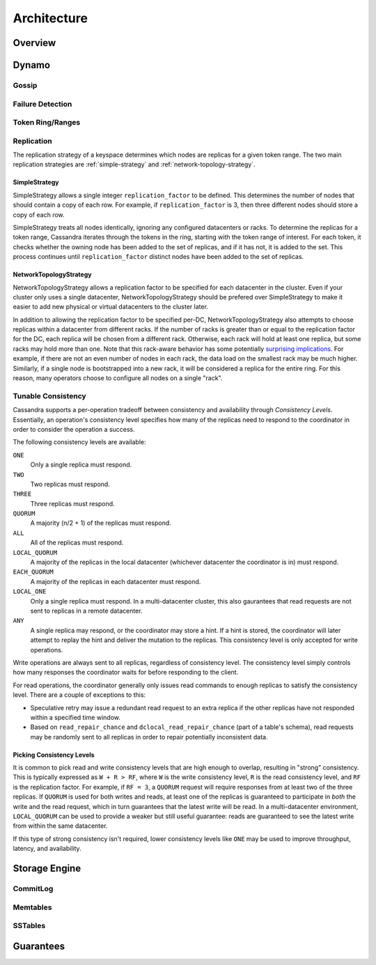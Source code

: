 .. Licensed to the Apache Software Foundation (ASF) under one
.. or more contributor license agreements.  See the NOTICE file
.. distributed with this work for additional information
.. regarding copyright ownership.  The ASF licenses this file
.. to you under the Apache License, Version 2.0 (the
.. "License"); you may not use this file except in compliance
.. with the License.  You may obtain a copy of the License at
..
..     http://www.apache.org/licenses/LICENSE-2.0
..
.. Unless required by applicable law or agreed to in writing, software
.. distributed under the License is distributed on an "AS IS" BASIS,
.. WITHOUT WARRANTIES OR CONDITIONS OF ANY KIND, either express or implied.
.. See the License for the specific language governing permissions and
.. limitations under the License.

Architecture
============

Overview
--------

.. todo:: todo

Dynamo
------

Gossip
^^^^^^

.. todo:: todo

Failure Detection
^^^^^^^^^^^^^^^^^

.. todo:: todo

Token Ring/Ranges
^^^^^^^^^^^^^^^^^

.. todo:: todo

Replication
^^^^^^^^^^^

The replication strategy of a keyspace determines which nodes are replicas for a given token range. The two main
replication strategies are :ref:`simple-strategy` and :ref:`network-topology-strategy`.

.. _simple-strategy:

SimpleStrategy
~~~~~~~~~~~~~~

SimpleStrategy allows a single integer ``replication_factor`` to be defined. This determines the number of nodes that
should contain a copy of each row.  For example, if ``replication_factor`` is 3, then three different nodes should store
a copy of each row.

SimpleStrategy treats all nodes identically, ignoring any configured datacenters or racks.  To determine the replicas
for a token range, Cassandra iterates through the tokens in the ring, starting with the token range of interest.  For
each token, it checks whether the owning node has been added to the set of replicas, and if it has not, it is added to
the set.  This process continues until ``replication_factor`` distinct nodes have been added to the set of replicas.

.. _network-topology-strategy:

NetworkTopologyStrategy
~~~~~~~~~~~~~~~~~~~~~~~

NetworkTopologyStrategy allows a replication factor to be specified for each datacenter in the cluster.  Even if your
cluster only uses a single datacenter, NetworkTopologyStrategy should be prefered over SimpleStrategy to make it easier
to add new physical or virtual datacenters to the cluster later.

In addition to allowing the replication factor to be specified per-DC, NetworkTopologyStrategy also attempts to choose
replicas within a datacenter from different racks.  If the number of racks is greater than or equal to the replication
factor for the DC, each replica will be chosen from a different rack.  Otherwise, each rack will hold at least one
replica, but some racks may hold more than one. Note that this rack-aware behavior has some potentially `surprising
implications <https://issues.apache.org/jira/browse/CASSANDRA-3810>`_.  For example, if there are not an even number of
nodes in each rack, the data load on the smallest rack may be much higher.  Similarly, if a single node is bootstrapped
into a new rack, it will be considered a replica for the entire ring.  For this reason, many operators choose to
configure all nodes on a single "rack".

Tunable Consistency
^^^^^^^^^^^^^^^^^^^

Cassandra supports a per-operation tradeoff between consistency and availability through *Consistency Levels*.
Essentially, an operation's consistency level specifies how many of the replicas need to respond to the coordinator in
order to consider the operation a success.

The following consistency levels are available:

``ONE``
  Only a single replica must respond.

``TWO``
  Two replicas must respond.

``THREE``
  Three replicas must respond.

``QUORUM``
  A majority (n/2 + 1) of the replicas must respond.

``ALL``
  All of the replicas must respond.

``LOCAL_QUORUM``
  A majority of the replicas in the local datacenter (whichever datacenter the coordinator is in) must respond.

``EACH_QUORUM``
  A majority of the replicas in each datacenter must respond.

``LOCAL_ONE``
  Only a single replica must respond.  In a multi-datacenter cluster, this also gaurantees that read requests are not
  sent to replicas in a remote datacenter.

``ANY``
  A single replica may respond, or the coordinator may store a hint. If a hint is stored, the coordinator will later
  attempt to replay the hint and deliver the mutation to the replicas.  This consistency level is only accepted for
  write operations.

Write operations are always sent to all replicas, regardless of consistency level. The consistency level simply
controls how many responses the coordinator waits for before responding to the client.

For read operations, the coordinator generally only issues read commands to enough replicas to satisfy the consistency
level. There are a couple of exceptions to this:

- Speculative retry may issue a redundant read request to an extra replica if the other replicas have not responded
  within a specified time window.
- Based on ``read_repair_chance`` and ``dclocal_read_repair_chance`` (part of a table's schema), read requests may be
  randomly sent to all replicas in order to repair potentially inconsistent data.

Picking Consistency Levels
~~~~~~~~~~~~~~~~~~~~~~~~~~

It is common to pick read and write consistency levels that are high enough to overlap, resulting in "strong"
consistency.  This is typically expressed as ``W + R > RF``, where ``W`` is the write consistency level, ``R`` is the
read consistency level, and ``RF`` is the replication factor.  For example, if ``RF = 3``, a ``QUORUM`` request will
require responses from at least two of the three replicas.  If ``QUORUM`` is used for both writes and reads, at least
one of the replicas is guaranteed to participate in *both* the write and the read request, which in turn guarantees that
the latest write will be read. In a multi-datacenter environment, ``LOCAL_QUORUM`` can be used to provide a weaker but
still useful guarantee: reads are guaranteed to see the latest write from within the same datacenter.

If this type of strong consistency isn't required, lower consistency levels like ``ONE`` may be used to improve
throughput, latency, and availability.

Storage Engine
--------------

CommitLog
^^^^^^^^^

.. todo:: todo

Memtables
^^^^^^^^^

.. todo:: todo

SSTables
^^^^^^^^

.. todo:: todo

Guarantees
----------

.. todo:: todo
